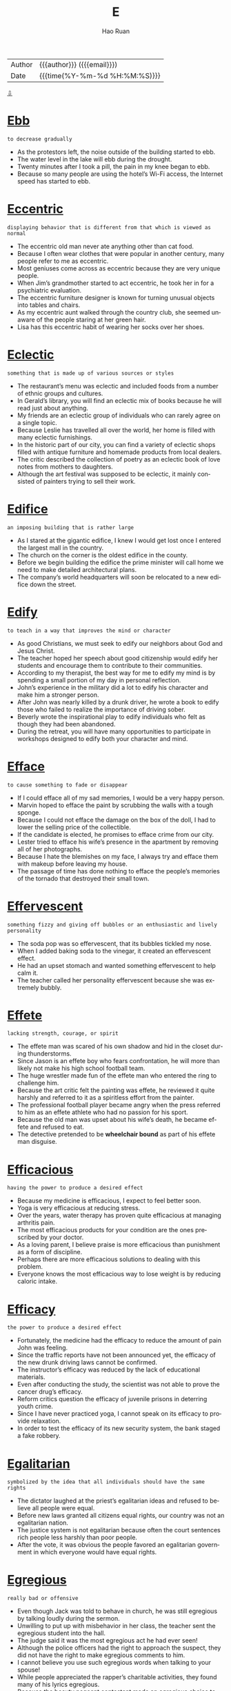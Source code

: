 #+TITLE:     E
#+AUTHOR:    Hao Ruan
#+EMAIL:     haoru@cisco.com
#+LANGUAGE:  en
#+LINK_HOME: http://www.github.com/ruanhao
#+OPTIONS:   h:6 html-postamble:nil html-preamble:t tex:t f:t ^:nil
#+STARTUP:   showall
#+TOC:       headlines 3
#+HTML_DOCTYPE: <!DOCTYPE html>
#+HTML_HEAD: <link href="http://fonts.googleapis.com/css?family=Roboto+Slab:400,700|Inconsolata:400,700" rel="stylesheet" type="text/css" />
#+HTML_HEAD: <link href="../org-html-themes/solarized/style.css" rel="stylesheet" type="text/css" />
 #+HTML: <div class="outline-2" id="meta">
| Author   | {{{author}}} ({{{email}}})    |
| Date     | {{{time(%Y-%m-%d %H:%M:%S)}}} |
#+HTML: <a href="#bottom">⇩</a>
#+HTML: <a id="top"/>
#+HTML: </div>


* [[https://wordsinasentence.com/ebb-in-a-sentence/][Ebb]]

  =to decrease gradually=

  - As the protestors left, the noise outside of the building started to ebb.
  - The water level in the lake will ebb during the drought.
  - Twenty minutes after I took a pill, the pain in my knee began to ebb.
  - Because so many people are using the hotel’s Wi-Fi access, the Internet speed has started to ebb.



* [[https://wordsinasentence.com/eccentric-in-a-sentence/][Eccentric]]

  =displaying behavior that is different from that which is viewed as normal=

  - The eccentric old man never ate anything other than cat food.
  - Because I often wear clothes that were popular in another century, many people refer to me as eccentric.
  - Most geniuses come across as eccentric because they are very unique people.
  - When Jim’s grandmother started to act eccentric, he took her in for a psychiatric evaluation.
  - The eccentric furniture designer is known for turning unusual objects into tables and chairs.
  - As my eccentric aunt walked through the country club, she seemed unaware of the people staring at her green hair.
  - Lisa has this eccentric habit of wearing her socks over her shoes.



* [[https://wordsinasentence.com/eclectic-in-a-sentence/][Eclectic]]

  =something that is made up of various sources or styles=

  - The restaurant’s menu was eclectic and included foods from a number of ethnic groups and cultures.
  - In Gerald’s library, you will find an eclectic mix of books because he will read just about anything.
  - My friends are an eclectic group of individuals who can rarely agree on a single topic.
  - Because Leslie has travelled all over the world, her home is filled with many eclectic furnishings.
  - In the historic part of our city, you can find a variety of eclectic shops filled with antique furniture and homemade products from local dealers.
  - The critic described the collection of poetry as an eclectic book of love notes from mothers to daughters.
  - Although the art festival was supposed to be eclectic, it mainly consisted of painters trying to sell their work.



* [[https://wordsinasentence.com/edifice-in-a-sentence/][Edifice]]

  =an imposing building that is rather large=

  - As I stared at the gigantic edifice, I knew I would get lost once I entered the largest mall in the country.
  - The church on the corner is the oldest edifice in the county.
  - Before we begin building the edifice the prime minister will call home we need to make detailed architectural plans.
  - The company’s world headquarters will soon be relocated to a new edifice down the street.



* [[https://wordsinasentence.com/edify-in-a-sentence/][Edify]]

  =to teach in a way that improves the mind or character=

  - As good Christians, we must seek to edify our neighbors about God and Jesus Christ.
  - The teacher hoped her speech about good citizenship would edify her students and encourage them to contribute to their communities.
  - According to my therapist, the best way for me to edify my mind is by spending a small portion of my day in personal reflection.
  - John’s experience in the military did a lot to edify his character and make him a stronger person.
  - After John was nearly killed by a drunk driver, he wrote a book to edify those who failed to realize the importance of driving sober.
  - Beverly wrote the inspirational play to edify individuals who felt as though they had been abandoned.
  - During the retreat, you will have many opportunities to participate in workshops designed to edify both your character and mind.



* [[https://wordsinasentence.com/efface-in-a-sentence/][Efface]]

  =to cause something to fade or disappear=

  - If I could efface all of my sad memories, I would be a very happy person.
  - Marvin hoped to efface the paint by scrubbing the walls with a tough sponge.
  - Because I could not efface the damage on the box of the doll, I had to lower the selling price of the collectible.
  - If the candidate is elected, he promises to efface crime from our city.
  - Lester tried to efface his wife’s presence in the apartment by removing all of her photographs.
  - Because I hate the blemishes on my face, I always try and efface them with makeup before leaving my house.
  - The passage of time has done nothing to efface the people’s memories of the tornado that destroyed their small town.



* [[https://wordsinasentence.com/effervescent-in-a-sentence/][Effervescent]]

  =something fizzy and giving off bubbles or an enthusiastic and lively personality=

  - The soda pop was so effervescent, that its bubbles tickled my nose.
  - When I added baking soda to the vinegar, it created an effervescent effect.
  - He had an upset stomach and wanted something effervescent to help calm it.
  - The teacher called her personality effervescent because she was extremely bubbly.



* [[https://wordsinasentence.com/effete-in-a-sentence/][Effete]]

  =lacking strength, courage, or spirit=

  - The effete man was scared of his own shadow and hid in the closet during thunderstorms.
  - Since Jason is an effete boy who fears confrontation, he will more than likely not make his high school football team.
  - The huge wrestler made fun of the effete man who entered the ring to challenge him.
  - Because the art critic felt the painting was effete, he reviewed it quite harshly and referred to it as a spiritless effort from the painter.
  - The professional football player became angry when the press referred to him as an effete athlete who had no passion for his sport.
  - Because the old man was upset about his wife’s death, he became effete and refused to eat.
  - The detective pretended to be *wheelchair bound* as part of his effete man disguise.



* [[https://wordsinasentence.com/efficacious-in-a-sentence/][Efficacious]]

  =having the power to produce a desired effect=

  - Because my medicine is efficacious, I expect to feel better soon.
  - Yoga is very efficacious at reducing stress.
  - Over the years, water therapy has proven quite efficacious at managing arthritis pain.
  - The most efficacious products for your condition are the ones prescribed by your doctor.
  - As a loving parent, I believe praise is more efficacious than punishment as a form of discipline.
  - Perhaps there are more efficacious solutions to dealing with this problem.
  - Everyone knows the most efficacious way to lose weight is by reducing caloric intake.



* [[https://wordsinasentence.com/efficacy-in-a-sentence/][Efficacy]]

  =the power to produce a desired effect=

  - Fortunately, the medicine had the efficacy to reduce the amount of pain John was feeling.
  - Since the traffic reports have not been announced yet, the efficacy of the new drunk driving laws cannot be confirmed.
  - The instructor’s efficacy was reduced by the lack of educational materials.
  - Even after conducting the study, the scientist was not able to prove the cancer drug’s efficacy.
  - Reform critics question the efficacy of juvenile prisons in deterring youth crime.
  - Since I have never practiced yoga, I cannot speak on its efficacy to provide relaxation.
  - In order to test the efficacy of its new security system, the bank staged a fake robbery.



* [[https://wordsinasentence.com/egalitarian-in-a-sentence/][Egalitarian]]

  =symbolized by the idea that all individuals should have the same rights=

  - The dictator laughed at the priest’s egalitarian ideas and refused to believe all people were equal.
  - Before new laws granted all citizens equal rights, our country was not an egalitarian nation.
  - The justice system is not egalitarian because often the court sentences rich people less harshly than poor people.
  - After the vote, it was obvious the people favored an egalitarian government in which everyone would have equal rights.



* [[https://wordsinasentence.com/egregious-in-a-sentence/][Egregious]]

  =really bad or offensive=

  - Even though Jack was told to behave in church, he was still egregious by talking loudly during the sermon.
  - Unwilling to put up with misbehavior in her class, the teacher sent the egregious student into the hall.
  - The judge said it was the most egregious act he had ever seen!
  - Although the police officers had the right to approach the suspect, they did not have the right to make egregious comments to him.
  - I cannot believe you use such egregious words when talking to your spouse!
  - While people appreciated the rapper’s charitable activities, they found many of his lyrics egregious.
  - Because the beauty pageant contestant made an egregious choice to pose naked, she was kicked out of the competition.



* [[https://wordsinasentence.com/elaborate-in-a-sentence/][Elaborate]]

  =too much detail=

  - Stephanie’s dress was way too elaborate for a casual dinner.
  - When the defendant gave an alibi that was too elaborate in its description, he made the police very suspicious.
  - Only my mother could turn simple sardines into an elaborate seafood pasta dish.
  - Since Jane wanted a simple wedding, she ignored the elaborate dresses at the bridal boutique and focused on the modest gowns.



* [[https://wordsinasentence.com/elapse-in-a-sentence/][Elapse]]

  =to pass or move by=

  - Due to my head injury, severe blackouts occurred that meant ten minutes would elapse without knowing what happened.
  - Because of the rain delay, thirty minutes would elapse before the Detroit Tigers baseball game would begin.
  - Hours would elapse before we could even get to the movie theater.
  - Since someone could get lost in the haunted woods, time would elapse and cause them to be transported into a future time period.



* [[https://wordsinasentence.com/elated-in-a-sentence/][Elated]]

  =very happy and excited=

  - I was so elated on my wedding day.
  - Why are you so elated about going to a funeral?
  - Although I was elated about the trip, I was also nervous at the thought of flying for the first time.
  - The students were elated to wake up to yet another snow day.
  - Even though Jason was happy to get the job, he was not elated about having a two-hour drive to the office each day.
  - Margaret was elated when she received a bouquet of flowers.
  - When the elated audience members learned the singer was not coming on stage, they became angry.



* [[https://wordsinasentence.com/elegiac-in-a-sentence/][Elegiac]]

  =communicating mourning or sorrow=

  - The elegiac poem brought everyone to tears during the funeral.
  - When Amy looked at the elegiac greeting card, she realized how much Greg missed her.
  - The military band played a stirring but elegiac tribute during the general’s burial ceremony.
  - As soon as I heard the elegiac tune in the movie, I knew a character was about to die.



* [[https://wordsinasentence.com/elicit-in-a-sentence/][Elicit]]

  =to draw out or bring forth=

  - The comedian hoped his jokes would elicit a great deal of laughter from the audience.
  - Because Hilary wanted to elicit sympathy votes, she told the story of her fight with cancer a few days before the election.
  - The police chief hoped to elicit the truth about the missing evidence from the corrupt officer.
  - Despite the event planner’s hard work, the fundraiser did not elicit the donations needed to keep the shelter open.
  - In the experiment, the scientist hoped to elicit a response from a mouse by piping high-pitched sounds into a sealed cage.
  - The charity uses pictures of small children on its website to elicit donations from caring people.
  - After making up a false story about being mugged, Ginger was unable to elicit any response from the police when she was actually attacked in the park



* [[https://wordsinasentence.com/elongate-in-a-sentence/][Elongate]]

  =to make something longer=

  - In an attempt to elongate her body, the dancer stood on her tiptoes and stretched her arms up to the sky.
  - Studies have shown that taking antibiotics for a common cold can actually elongate your illness instead of curing it.
  - In some parts of Africa and Asia, tribe members elongate their necks by stretching them out through the use of metal rings.
  - The workout instructor helped the woman elongate her body as much as possible through the stretching of her core.



* [[https://wordsinasentence.com/eloquent-in-a-sentence/][Eloquent]]

  =having or showing the ability to use language clearly and effectively=

  - When you listen to the eloquent politician speak, you always understand his message.
  - Margie is an eloquent storyteller who can paint a picture with her words.
  - As a listener, I found his persuasive speech to be quite eloquent and moving.
  - The valedictorian’s eloquent words *brought the audience to its feet* =起立鼓掌=.
  - According to many British history books, Winston Churchill was an eloquent spokesman who led his people simply with his words.
  - An eloquent minister can hold his congregation’s attention even during a long sermon.
  - Despite his sorrow, the soldier managed to give an eloquent eulogy about his fallen comrade.



* [[https://wordsinasentence.com/elucidate-in-a-sentence/][Elucidate]]

  =to make clear or easy to understand=

  - To make life easy for my math students, I go out of my way to elucidate the complex problems before each test.
  - An interpreter will elucidate the instructions for all non-English speaking guests.
  - Since Larry had a stroke, he has been unable to elucidate his thoughts verbally.
  - I hope my review will elucidate the strengths and weaknesses I found in your novel.
  - Even if you cannot read, the pictures under the words will elucidate the comic’s message.
  - The tutorial is designed to elucidate the basic steps of computer programming to novice programmers.
  - After taking a sign language class, I was able to use my hands to elucidate my thoughts.



* [[https://wordsinasentence.com/elude-in-a-sentence/][Elude]]

  =to avoid something or someone=

  - The criminal was able to elude the police in the crowded mall.
  - When Hazel shoplifts, she tries to elude the store cameras.
  - Jason hurried out of the grocery store in an attempt to elude his crazy ex-girlfriend.
  - Because the convict developed a full-proof escape plan, he was able to elude capture for over twelve years.



* [[https://wordsinasentence.com/elusive-in-a-sentence/][Elusive]]

  =difficult to find, catch, or achieve=

  - The police are finding it difficult to catch the elusive bank robber.
  - Since I am not very good at math, earning an “A” in geometry is an elusive goal for me.
  - The animal control officer could not catch the elusive dog.
  - In a house of young triplets, my husband finds sleep to be very elusive.
  - The hunters finally crept up on their elusive target.
  - When gas reserves are in short supply, finding affordable fuel can be an elusive mission.
  - Even though Jeremy has sold over twenty thousand books in the United States, he has found worldwide success to be elusive.



* [[https://wordsinasentence.com/embellish-in-a-sentence/][Embellish]]

  =to make something sound or look better or more acceptable than it is in reality;
to make more beautiful and attractive; to decorate=

  - Because Marco has always had a tendency to embellish the truth, no one believed he had been mugged.
  - Grandma likes to embellish her knitting by hiding secret messages in the pattern.
  - Dan doesn’t trust the news media because he believes that most reports embellish the facts.
  - If you want to make your shoes look new, you can always embellish them with some *bows* =蝴蝶结= or buckles.
  - Your narrative would be better if you did not embellish it with so many unnecessary details.
  - Just because you embellish your living room with expensive, modernistic wall sculptures, it doesn’t give you the right to tell me how to decorate my house.
  - The team asked the principal to budget some funds to embellish their team uniforms with an image of the school mascot.



* [[https://wordsinasentence.com/embezzle-in-a-sentence/][Embezzle]]

  =to take property or funds one has been entrusted to keep=

  - The teller will be prosecuted if she helped the loan officer embezzle bank funds.
  - Because Lou was about to lose his home, he felt he had no choice but to embezzle money from his employer.
  - The conman planned to embezzle the funds he helped the charity raise.
  - Since Adam was the company accountant, it was easy for him to embezzle money from the employee retirement fund.



* [[https://wordsinasentence.com/emblematic-in-a-sentence/][Emblematic]]

  =serving as a symbol=

  - The American flag is emblematic of freedom.
  - Needing an emblematic symbol, my group created its own logo.
  - “Take me out to the ball game,” is emblematic of American baseball.
  - Waving to someone is an emblematic way to say goodbye.



* [[https://wordsinasentence.com/embroider-in-a-sentence/][Embroider]]

  =to decorate cloth by sewing patterns on with thread=

  - I had my mother embroider my initials on my jacket so none of the other kids would take it home.
  - Because she learned to embroider as a child, the elderly woman had lots of experience sewing patterns on cloth.
  - My grandmother makes all our gifts by hand and likes to embroider our names on them with thread.
  - Gold thread will be used when I embroider a star on the back of the cloth pillow.



* [[https://wordsinasentence.com/eminence-in-a-sentence/][Eminence]]

  =having a superior or famed ability at a specific activity=

  - Taylor Swift’s eminence as a creative singer and style icon make her one of the most well known celebrities in the world.
  - Stephen King’s eminence in writing horror novels has made him an instant best-seller.
  - Apple’s eminence in phone and computer technology has only made the brand’s popularity and sales increase.
  - Elizabeth I’s eminence as an active and outspoken leader has made her one of the most respected queens to ever reign.



* [[https://wordsinasentence.com/eminent-in-a-sentence/][Eminent]]

  =remarkable, great=

  - Everyone was looking forward to taking the class with such an eminent professor.
  - As one of the most eminent physicists of the twentieth century, Albert Einstein was awarded the Nobel Prize in 1921.
  - As one of the world’s most eminent film directors, David Lynch has given audiences a glimpse of places and events they would never be able to imagine on their own.
  - Despite the fact that Robin is an eminent expert on art, she would rather let her husband choose the pieces they display in their home.
  - Although Roderick is an eminent businessman in the community, he always finds time to help with several charitable projects.
  - As an eminent author of many children’s books, he has played a significant role in helping parents raise respectful and well-mannered citizens.
  - While Winston Churchill and Adolph Hitler are both eminent historical figures, they achieved this status through entirely different means.



* [[https://wordsinasentence.com/empathy-in-a-sentence/][Empathy]]

  =to understand and share the feelings of another=

  - Because her parents immigrated to the United States to give her a better life, Maria has empathy for illegal aliens.
  - Bart has a hard time forming healthy relationships because he lacks empathy for others.
  - As an expression of her empathy, Pat will often apologize even when she has done nothing wrong.
  - When questioned about his acts, the killer showed no empathy for his victims or their grieving families.
  - My boss felt no empathy for our team when we failed to meet our project deadline.
  - Because Tiffany believes the world revolves around her, she is incapable of feeling empathy for other people.
  - Since he is a cancer survivor himself, my doctor was able to show me a great deal of empathy during my chemotherapy treatments.



* [[https://wordsinasentence.com/emphatically-in-a-sentence/][Emphatically]]

  =firmly=

  - When my husband and I married, we agreed emphatically to stay together forever.
  - My little boy wiped the crumbs off his mouth and emphatically told me he did not eat the chocolate chip cookies.
  - In court, the defendant emphatically maintained she was only joking about killing her husband.
  - It is expected that the company president will emphatically deny the allegations of embezzlement.
  - During the teen safety meeting, the police officer spoke emphatically about the importance of parents monitoring their children’s Internet activity.
  - The mother emphatically told her fourteen-year-old daughter she could not get married.
  - Even though the criminal emphatically denied his role in the burglary, he was still viewed as a suspect by the detective.



* [[https://wordsinasentence.com/emulate-in-a-sentence/][Emulate]]

  =to imitate and copy; strive to equal or excel=

  - Aspiring to become a good cook, Kate will emulate the recipes and cooking techniques of chef Emeril.
  - If you want to be rich, emulate a wealthy entrepreneur.
  - The boy would emulate his father's morning routine, from reading the newspaper to sipping coffee.
  - I would rather you find your own voice and not emulate your favorite singer.
  - Our youth desperately needs to emulate positive role models.
  - Josh is trying to emulate the success of his well-accomplished mother.
  - I ask you not to emulate and copy my inventions.



* [[https://wordsinasentence.com/enamored-in-a-sentence/][Enamored]]

  =in love with a person or thing=

  - Because I was so enamored of my boyfriend, I had to see him constantly.
  - Jane is enamored with tennis and plays the sport every day.
  - Despite what my mother thinks, I am not enamored of my cute neighbor.
  - It is obvious from all the online photos Catherine is enamored with her new home.
  - Because the Petersons are enamored with the painter’s work, they own eight of his masterpieces.
  - After Bridgett became enamored with country life, she sold her home in the *inner city* =市中心= and moved to a small town in the suburbs.
  - All the high school boys are enamored with the attractive young teacher.



* [[https://wordsinasentence.com/encapsulate-in-a-sentence/][Encapsulate]]

  =to concisely express the main point of something=

  - The students wished there was a way to encapsulate their teacher’s lecture so class would end quicker.
  - As a writer of book blurbs, I have to be able to encapsulate a book summary into a few lines.
  - Andrew hoped he would be able to encapsulate his feelings for Linda with a greeting card.
  - During the debate, each political candidate will have to encapsulate his answer in a two-minute response.



* [[https://wordsinasentence.com/encroach-in-a-sentence/][Encroach]]

  =to slowly move into another person’s area=

  - My coworker is always leaning on my desk and trying to encroach upon my personal space.
  - In the club, my friend and I enjoy watching the gold diggers attempt to encroach into the VIP area.
  - The weeds are started to encroach on my vegetable garden.
  - As the forests continue to be destroyed for development, bears have no choice but to encroach into residential areas to seek food.



* [[https://wordsinasentence.com/encumber-in-a-sentence/][Encumber]]

  =to restrict or burden in such a way that action is limited=

  - The chaperon’s rules did not encumber the female members of the swim team from sneaking out of their hotel at night.
  - If you do not want your baby to encumber you when you jog, you should push her in the stroller instead of carrying her.
  - The tax plan will encumber many average Americans to the point they cannot take yearly vacations.
  - When Phil saw all of the red tape associated with getting the building permit, he knew the excessive documentation would encumber production on his new home.
  - The political refugees came to this country so they could live in a nation where they would not have to be concerned about anyone trying to encumber their rights.
  - If I lose my money in the stock market, the loss will encumber my retire plans and force me to work late in life.
  - State police are currently working with border authorities to produce ways to encumber the flow of drugs into the country.



* [[https://wordsinasentence.com/endear-in-a-sentence/][Endear]]

  =to bring about love or fondness=

  - Your rude behavior didn't endear you to the judges.
  - If you would like to endear yourself to my mother, you should bring her flowers.
  - Reducing salaries is not a way for a boss to endear himself to his employees.
  - Because the show’s stars endear themselves to fans, the television program has been on the air for nearly twenty years.



* [[https://wordsinasentence.com/endemic-in-a-sentence/][Endemic]]

  =native to a specific area or group of individuals=

  - The poisonous snake must have come from another country because it is not endemic to our nation.
  - In Jared’s flawed family, alcoholism appears to be endemic as most of the older children have drinking problems.
  - Many of the birds that were once endemic to Africa are now being bred in the United States.
  - As we hiked through the rainforest, we saw endemic creatures we could not have observed anywhere else on the planet.
  - The fish is expensive because it is endemic to the Caribbean Sea and has to be flown into the country.
  - While malaria is rarely seen in the United States, it is endemic to several tropical countries.
  - Endemic wildlife in the forest is being threatened by the creation of the new subdivision.



* [[https://wordsinasentence.com/enervate-in-a-sentence/][Enervate]]

  =to deprive of force or  strength; weaken=

  - The wrestler's plan was to deliver a crushing blow which would enervate his opponent.
  - Because he is much heavier than me, the only way for me to enervate him is by putting a sleeping pill in his food.
  - The alcohol appeared to enervate Jason's ability to focus at work.
  - If the hurricane comes near the city, the winds may enervate the flood walls and cause them to crumble.
  - The general devised an attack to enervate and conquer his enemy.
  - When the soldiers put dynamite under the bridge, they hoped it would enervate the foundation to the point of collapse.
  - It was the evil stepmother's intention to enervate her stepdaughter by denying her food and water.



* [[https://wordsinasentence.com/enigma-in-a-sentence/][Enigma]]

  =someone or something that is mysterious and difficult to understand=

  - To the new detective, the motive of the crime was an enigma.
  - For years, my distant mother-in-law has been an enigma to me.
  - The reclusive millionaire was an enigma to everyone in our town.
  - Sadly, the little girl’s disappearance continues to be an enigma.
  - Although I have been playing this role play game for a while, the game’s point is still an enigma to me.
  - The magician’s trick was an enigma to everyone in the audience.
  - For the determined medical researcher, the cure for cancer is an enigma which must be discovered.



* [[https://wordsinasentence.com/enmity-meaning-in-a-sentence/][Enmity]]

  =a feeling of strong dislike or opposition=

  - Because the two brothers are both in love with the same girl, there is a great deal of enmity between them.
  - A wise parent can administer discipline without the incident resulting in enmity.
  - After learning John was the one who stole his truck, Henry felt a great deal of enmity towards him.
  - If nothing is done to ease the tensions in the war-torn country, eventually the enmity between the civilians and the military will boil over into another war.
  - Because of the enmity between the two gangs in my neighborhood, it is not safe to venture outside at night.
  - Please tell me what I did that caused our friendship to change into enmity!
  - Even though Frank and Joanna tried to stay together for the children, the enmity between them eventually led Frank to move out of the house.




* [[https://wordsinasentence.com/entrench-in-a-sentence/][Entrench]]

  =to establish an attitude, habit, or belief so strongly that it is not likely to change=

  - Frustrated, the painter had moved on and prepared to entrench herself in another project.
  - Will you continue to entrench yourself in work or enjoy your weekend off?
  - The army captain, steadfast in his belief that the enemy would retreat, urged his troop to entrench themselves in the location.
  - Entrench yourself in the political stance if you must, but please do not push your agenda on me.



* [[https://wordsinasentence.com/enzyme-in-a-sentence/][Enzyme]]

  =a protein produced by an organism that speeds up chemical reactions=

  - Because she lacked the enzyme necessary to break down food, she had to take a supplement in order to help her system.
  - An enzyme is composed of amino acids and helps the body to function more efficiently.
  - She was lactose intolerant because her body doesn’t make the enzyme, lactase.
  - The salivary glands are responsible for secreting digestive enzymes.



* [[https://wordsinasentence.com/ephemeral-in-a-sentence/][Ephemeral]]

  =lasting for a brief period of time=

  - Ephemeral art painted on the sidewalks will wash away when it rains.
  - Because of her ephemeral memory, she forgets things all the time!
  - The thunderstorm was ephemeral, starting suddenly and gone within seconds.
  - Did you know that bees have an ephemeral 5 week lifespan?
  - The homeowner’s excitement was short-lived, with a house fire putting an end to their ephemeral bliss.
  - While we were waiting in the [[https://upload.wikimedia.org/wikipedia/commons/2/2d/Drive_Thru_Drugs.jpg][drive-thru]], we sang for our ephemeral amusement.
  - Though the team hoped that he would stay awhile, the leaving coach’s tenure was ephemeral.



* [[https://wordsinasentence.com/epitome-in-a-sentence/][Epitome]]

  =an example that represents or expresses something very well=

  - Because our mayor is the epitome of a good citizen, he has been in office for over ten years.
  - The cheetah is the epitome of a fast-running animal.
  - As I looked around the crime-ridden neighborhood, I realized the uncaring community was the epitome of everything that was wrong with our city.
  - The award-winning film is the epitome of classic romance movies.
  - With his velvet jacket and cigar, Hugh was the epitome of a carefree playboy.
  - The picture of a soldier planting his country’s flag in the ground is the epitome of a patriotic act.
  - As I watch the male model stroll down the runway, I must admit he is the epitome of style and fashion.



* [[https://wordsinasentence.com/equestrian-in-a-sentence/][Equestrian]]

  =associated with horse riding=

  - During the equestrian auction, you’ll have the opportunity to bid on some of the finest horses in the country.
  - My equestrian teacher has won many horse riding competitions.
  - In the equestrian trials, riders will compete in timed horseback riding challenges.
  - The bond between rider and horse is very important in equestrian sports.



* [[https://wordsinasentence.com/equitable-in-a-sentence/][Equitable]]

  =characterized by equity or fairness; just and right; fair=

  - Both sides agreed to try to find an equitable compromise that would please everyone.
  - Even though not every argument reached an equitable conclusion, their marriage lasted for almost 63 years.
  - With each generation we get just a little closer to achieving an equitable society for all people.
  - Public schools are designed to provide an equitable education to all students, regardless of their background.
  - Despite Miss Shelly’s efforts to teach the toddlers in her class to be equitable in playing with the toys, Tommy and Nathan never wanted to take turns.
  - The arbitrator could foresee no equitable outcome in the feud between the two sides.
  - If you take an equitable approach to meeting new people, you could be rewarded with lasting friendships.



* [[https://wordsinasentence.com/equivocal-in-a-sentence/][Equivocal]]

  =not clear or certain=

  - Since the defendant’s alibi is equivocal, the jury will disregard it almost instantly.
  - The scientist’s theory is equivocal and has not been proven in a lab experiment.
  - Although I watched the entire film, I was still confused by the movie’s equivocal ending that contained many unanswered questions.
  - The president’s equivocal explanation of the war sounded unclear to the public.
  - After the first garage was equivocal about the final cost of my repair bill, I decided to go with another automotive shop.
  - Because the results of the lab test were equivocal, the experiment had to be repeated.
  - When the football player talked about his upcoming retirement, he sounded equivocal as though he was not certain himself.




* [[https://wordsinasentence.com/eradicate-in-a-sentence/][Eradicate]]

  =to completely destroy; to put an end to=

  - The murderer conceived a *sinister* plot to systematically eradicate the any witnesses to his foul deed.
  - Just when you thought scientists had been able to successfully eradicate a dangerous disease, you hear of it breaking out in some isolated part of the world.
  - If we want to eradicate the growing problem of cheating in schools, parents and communities must get behind teachers.
  - In an effort to eradicate the malicious gossip going around about the cheerleader, the PTA sponsored an anti-bullying forum.
  - It is a global mission to eradicate hunger, and many politicians include that mission as part of their platform.
  - Nowadays, we rarely hear of Guinea Worm Disease because of the successful campaign of 1980s to adopt clean water programs and eradicate the disease.
  - You would think that a policy to eradicate racism would be a non-issue, but unfortunately, there are too many people out there who still don’t get it.



* [[https://wordsinasentence.com/erratic-in-a-sentence/][Erratic]]

  =unpredictable=

  - The medicine causes the normally predictable Jacob to behave in an erratic way.
  - When the police officer saw the man driving in an erratic manner, he pulled him over to question him.
  - Over the past few weeks, the weather has been erratic making it quite difficult for us to plan outdoor events.
  - Because Jake started displaying erratic behavior, he was assumed to be on drugs.
  - When my father drinks, he has erratic mood swings and is somewhat scary.
  - Mike’s behavior becomes erratic when he gets overly tired.
  - Since Elizabeth works best in a stable environment, she cannot work on an erratic schedule.



* [[https://wordsinasentence.com/erudite-in-a-sentence/][Erudite]]

  =having or showing profound knowledge=

  - The room was full of erudite scholars who made the discussion on astronomy fun and interesting.
  - As a result of having studied abroad several years, Helen has become quite erudite on the subject of art history.
  - While I learned everything I know from television, my sister can credit being erudite to spending countless hours in the classroom obtaining her doctoral degree.
  - Our erudite instructor was able to answer every question asked by our class.
  - In order to understand this book on nuclear physics, I will have to review it with someone who is erudite in that subject.
  - Because I am failing calculus, I am in search of the most erudite calculus tutor I can find.
  - Although erudite and experienced, the tired professor found it difficult to teach a simple physics lesson.



* [[https://wordsinasentence.com/escapism-in-a-sentence/][Escapism]]

  =avoidance of the real world and finding comfort in daydreams and fantasy=

  - Escapism was his favorite pastime, preferring to immerse himself in video games over homework.
  - The young girl was a professional at escapism, always pretending to be a princess living in a spacious castle when her parents fought.
  - Escapism at its best, the teen’s dragon game helped his getaway from his grim reality.
  - Even though she knew she should be studying for her next exam, the student indulged in escapism, day dreaming about becoming a millionaire.



* [[https://wordsinasentence.com/eschew-in-a-sentence/][Eschew]]

  =to avoid something which you do not think is right or proper=

  #+HTML: <img src="http://www.brainlesstales.com/images/2015/Apr/eschew-cashew.jpg"/>

  - Since my husband believes chores are a woman’s work, he tries to eschew them around the house.
  - Because I am a strict Christian, I tend to eschew events that are not religious in nature.
  - True vegetarians eschew food items that come from living animals.
  - Even though I love coffee, I have chosen to eschew the beverage because of the damage it does to my teeth.
  - Since Hank has worked hard to be sober for ten years, he tends to eschew parties where alcohol is served.
  - I eschew smoking because I know it is dangerous to my health.
  - Because Penelope is allergic to seafood, she will eschew the shrimp cocktail at the party.



* [[https://wordsinasentence.com/esoteric-in-a-sentence/][Esoteric]]

  =known about or understood by very few people=


  - The medical research was so esoteric that only a few physicians could actually understand the results.
  - Only a couple of people I know share your esoteric thoughts on those religious principles.
  - While the writing appeared simple, its meaning was esoteric in the fact only a number of scholars could comprehend it.
  - Janice loved her country and found it difficult to agree with the esoteric ideas of the terrorists.
  - When the scientists were not looking for a cure for the disease, they spent their time reviewing esoteric documentation on past experiments.
  - Unlike the other professors, Margaret was very familiar with esoteric literature from the Middle Ages.
  - Only the children of royal families are allowed in the esoteric organization.



* [[https://wordsinasentence.com/espouse-in-a-sentence/][Espouse]]

  =to support an idea, belief, or principle=

  - People who espouse the Paleo diet claim that they feel better and it’s much easier to control their weight.
  - Although the reviews were rather harsh, Emma had the grace to espouse the criticism and try to improve her performance.
  - Although most scientists espouse the Big Bang Theory for the beginning of the universe, there is still no absolute proof of how we got here.
  - While most parents would like their children to espouse the same value system as they do, today’s young people are typically very independent-minded and prefer to follow their own path.
  - I think most voters espouse the principles that the candidate is including in his platform, so he is almost a *shoo-in* =十拿九稳的候选人= to win the election.
  - If you espouse the beliefs of Buddhism, you are not attached to material things.
  - I was very surprised when I heard about all the important people in this city who espouse the Tea Party movement.



* [[https://wordsinasentence.com/estrange-in-a-sentence/][Estrange]]

  =to cause a person to be alienated from a group, a friend, or family member=

  - Norma’s depression often causes her to estrange herself from her coworkers by eating lunch alone in her cubicle.
  - When Mitch realized his political views had altered, he decided to estrange himself from his current political group.
  - We hope Hank’s upcoming marriage does not estrange him from our bowling group.
  - If the singer changes his style of music, the alteration may estrange him from his fan base.



* [[https://wordsinasentence.com/ethereal-in-a-sentence/][Ethereal]]

  =extremely delicate and light in a way that seems too perfect for this world; heavenly or supernatural=

  - An ethereal, ghostly image of a woman suddenly appeared at the edge of the forest, then disappeared as quickly as it had come.
  - Once the sky began to clear after the storm, the clouds scattered in ethereal formations that resembled a celestial festival.
  - A sleeping baby has an ethereal, angelic appearance you don’t often find in your wide-awake teenager.
  - This artist has a supremely delicate brush-stroke that gives his work a feeling of ethereal lightness.
  - When we saw the ethereal light that glowed on Lauren’s face, we knew that Bryce had kissed her.
  - The soprano had an ethereal voice that sounded as if she belonged in a choir of angels.
  - The tapestry was woven so finely that it made the perfect backdrop for her collection of ethereal art miniatures.




* [[https://wordsinasentence.com/eulogistic-in-a-sentence/][Eulogistic]]

  =formally expressing praise; praiseful=

  - In all of his years as a pastor, he had never given such a eulogistic speech as the one honoring his late wife.
  - Moved by the eulogistic speech given in the wake of his murder, people rallied to honor Dr. King for his great works.
  - The professor’s lecture had a eulogistic tone, making it clear that he had great respect for his own college mentor.
  - The eulogistic presentation outlined all of the musician’s greatest accomplishments both personally and professionally.



* [[https://wordsinasentence.com/euphemism-in-a-sentence/][Euphemism]]

  =a word or expression used to talk about something unpleasant, blunt or offensive without mentioning the thing itself=

  - When I was a kid, my mother described sexual intercourse using a euphemism so I would not be shocked by her words.
  - While a euphemism may tone down your words, the meaning behind the phrase will remain the same.
  - He used a euphemism to disguise his real feelings about the incident.
  - Because people felt the title of “garbage man” was unappealing, the euphemism of “sanitation engineer” was created.
  - Although Jim used a euphemism to disguise his thoughts on his wife’s adultery, everyone still knew exactly what he meant.
  - In America, that euphemism means one thing, but in Spain, it means something different.
  - Sadly, the term “downsizing” has become a frequently used euphemism in the workforce.



* [[https://wordsinasentence.com/evanescent-in-a-sentence/][Evanescent]]

  =lasting only for a very short time=

  - We would have all missed the evanescent moment if not for the photographer’s speed and skill.
  - Even though April seemed interested in taking piano lessons now, her mother knew her interest was only evanescent and would soon disappear.
  - Rainbows are evanescent because they do not stay around for long periods of time.
  - When the temperature rises, the snow becomes evanescent as it turns into water.
  - The Hawaiian waterfall is so beautiful it could never be an evanescent memory for anyone.
  - Unfortunately, the best dreams are always evanescent and end at sunrise.
  - Your childhood years are evanescent so appreciate each moment before you have to grow up and get a job.



* [[https://wordsinasentence.com/evince-in-a-sentence-2/][Evince]]

  =to show or express clearly; to make plain=

  - Although they evince an appearance of stability, I’ve heard that their marriage is beginning to crumble.
  - J.J. hoped that the jury would evince an attitude of compassion, but he could see from their faces that he was probably doomed.
  - If he claims to evince a knowledge about how to repair your car, don’t let him get near it!
  - Despite the shock of receiving such news, she was observed to evince no particular emotion at all.
  - Her sad eyes evince a level of grief much deeper than anyone has imagined.
  - Without saying a word, a talented actor can evince a wide range of emotions just through facial expressions.
  - John was never able to evince even a pretense of interest during his economics class.



* [[https://wordsinasentence.com/eviscerate-in-a-sentence/][Eviscerate]]

  =to remove the item that makes a person or thing strong=

  - We can eviscerate the computer by removing its power supply.
  - Upon my death, the hospital will eviscerate my body and transplant my useful organs.
  - The bank is going to eviscerate the crooked businessman by freezing his assets.
  - During the process of preserving the pharaohs, the Egyptians would eviscerate their deceased bodies.



* [[https://wordsinasentence.com/evocative-in-a-sentence/][Evocative]]

  =bringing something to mind=

  - Seeing an evocative picture of my mother brought back fond memories of our last days together.
  - The purpose of the evocative commercial about family reunions is to motivate people to fly home for the holidays.
  - Looking at my evocative wedding photo made me cry at the thought of my failed marriage.
  - The teenage girl was amused by the evocative story that transported her back into the days before mobile phones.
  - When the scientists looked at the evocative artifacts, they were able to visualize the daily lives of the members of the ancient civilization.
  - News writers often create evocative headlines that establish emotional connections with readers.
  - As soon as the elderly woman heard the evocative music of her youth, she tried to get out of her wheelchair and dance.



* [[https://wordsinasentence.com/exacerbate-in-a-sentence/][Exacerbate]]

  =to increase the severity or worsen=

  - Cora chose to exacerbate the argument by throwing a lamp at Mark’s head.
  - If you do not take your medicine, you condition will exacerbate, and you will feel worse.
  - My headache started to exacerbate when my daughter played her loud music.
  - Because I do not wish to exacerbate my mother’s worries, I am not going to tell her about my problems at work.
  - Although Wallace had no wish to exacerbate the hostile situation, he still knew he had to tell his wife the truth about the missing money.
  - Do not eat those foods if they exacerbate your heartburn!
  - If you do not tell the truth in court, you will only exacerbate the charges against you.



* [[https://wordsinasentence.com/exalted-in-a-sentence/][Exalted]]

  =placed at a high level or in high regard=

  - Reviewers exalted the book, helping it to rise to the top of the Best Seller’s List in just a few days.
  - The King was exalted and placed as head of the royal family.
  - Even though he didn’t deserve the promotion the CEO was exalted over other workers inside the company.
  - A team’s quarterback is often exalted and placed in higher regard than other teammates.



* [[https://wordsinasentence.com/excavate-in-a-sentence/][Excavate]]

  =to dig a pit or empty space=

  - First, the construction workers had to excavate a large opening in the dirt to create the foundation for the pipes and wires that would be housed underneath the structure.
  - When the archaeologists began to excavate the ancient burial site in certain prime spots, they unearthed several impressive artifacts from the ground.
  - In order to build a pool, the pool builders had to excavate a deep crater of at least eight feet deep into the family’s backyard.
  - To bury the body, the murderer would have to initially excavate the bottom of his basement floor in order to conceal the body with the leftover dirt.



* [[https://wordsinasentence.com/excise-in-a-sentence/][Excise]]

  =to get rid of something by cutting=

  - It will take several hours for the surgeon to excise the massive tumor.
  - In order to make the living room appear bigger, I will have the *contractor* =承包商= excise one of the dining room walls.
  - The specialist will not attempt to excise the bullet because of the risk to the patient.
  - Rather than excise the tooth, the dentist will try to repair the damage.



* [[https://wordsinasentence.com/exemplar-in-a-sentence/][Exemplar]]

  =a person or thing that serves as a model or ideal=

  - The school valedictorian is an exemplar of the perfect student.
  - During his speech, the president praised the deceased soldier as an exemplar of courage.
  - Because my mom is a successful businesswoman and a wonderful mother, she is my exemplar of the perfect woman.
  - The teacher shared my paper with the class after describing it as an exemplar of a well-written essay.



* [[https://wordsinasentence.com/exempt-in-a-sentence/][Exempt]]

  =free from a responsibility or obligation that is placed on others=

  #+HTML: <img src="https://www.goodreturns.in/img/2015/04/15-1429072924-tax-no-entry-600.jpg"/>

  - Because I made a perfect score on my last exam, I am exempt from the study guide that all of the other students are required to complete.
  - Many people wish to be exempt from jury duty, but they nevertheless must attend because it is required by law for them to do so.
  - The best way to be exempt from punishment by your parents is to not do anything wrong in the first place.
  - I wish I could be exempt from school attendance today, but I am required to go to school since I am not sick.



* [[https://wordsinasentence.com/exert-in-a-sentence/][Exert]]

  =to apply bodily or intellectual effort=

  - The dictator will use military force to exert control over his people.
  - Prior to the election, the candidates will exert themselves by traveling across the country to meet voters.
  - Did the king really think he could exert power over people who lived thousands of miles away?
  - The doctor told me to not exert myself by lifting anything heavy.



* [[https://wordsinasentence.com/exhilarate-in-a-sentence/][Exhilarate]]

  =to make an individual extremely happy=

  - Achieving my weight loss goal is sure to exhilarate me.
  - According to the author, the purpose of the novel is to exhilarate readers and leave them with happy thoughts.
  - Dinner with my best friend never fails to exhilarate me.
  - Because Ellen loves chocolate, your gift of a chocolate cake will exhilarate her.



* [[https://wordsinasentence.com/exigency-in-a-sentence/][Exigency]]

  =something that is necessary in a particular situation=

  - Rules are an exigency inside of a prison or else chaos will reign.
  - Although my son hates taking his medicine, it is an exigency that must be consumed for his physical wellbeing.
  - Bill’s allergy medication is an exigency he always carries around in case of an attack.
  - Until my attacker is found, I consider having a bodyguard to be an exigency.
  - Juan’s calming influence was the exigency needed to settle down the unhappy workers.
  - Because of a decrease in sales, my company has decided the laying off of workers is an exigency that must be executed in order to keep the business *afloat* =经济上能应付的=.
  - In the hot summer months, a bottle of water is an exigency if you are planning on running several miles.



* [[https://wordsinasentence.com/exodus-in-a-sentence/][Exodus]]

  =a situation in which a lot of people leave a place or activity at the same time=

  - One would think that the repeated occurrence of tornadoes in an area would prompt an exodus of the residents to a location with a more stable climate.
  - Seconds after Bobby positioned the magnifying glass between the sun and the ant hill, thousands of frantic ants began a hurried exodus in search of safer ground.
  - Because of the exodus of so many refugees from the flooded areas, the town’s public shelters were filled to overflowing.
  - Tired of the hardships of farming, many families have made an exodus from the country to the city.
  - As they made their exodus from the sinking ship to the life rafts, some of the passengers began to sing hymns of faith to hold down the level of panic.
  - The town is dying because of the recent exodus of talented college graduates who have left to find their fortunes in the big city.
  - The second book of the Old Testament is named Exodus after the story of the thousands of Israelis who followed Moses to escape bondage in Egypt.



* [[https://wordsinasentence.com/exonerate-in-a-sentence/][Exonerate]]

  =to prove that someone is not guilty of a crime or responsible for a problem, bad situation, etc.=

  - The job of the defense attorney is to exonerate his clients and keep them out of jail.
  - Unfortunately, the video footage does not exonerate Hank of the robbery charges.
  - While the accomplice’s testimony did help the police capture their suspect, it did not exonerate the man from his own criminal actions.
  - The testimony from the witness will hopefully exonerate my husband of the charges.
  - As your lawyer, I will do everything I can to exonerate your restaurant of the food poisoning accusations.
  - The arrogant suspect thought he could easily exonerate himself during his testimony.
  - Once the appeals court receives the new evidence, it is sure to exonerate Mark of all charges and release him from prison.



* [[https://wordsinasentence.com/exorbitant-in-a-sentence/][Exorbitant]]

  =unreasonably high amount of something; too much=

  - The luxury hotel charges an exorbitant rate of $25 for a single cheeseburger.
  - Because of my budget, I am unable to make exorbitant purchases.
  - While the painters charged us an exorbitant fee, they did very little work.
  - Although Jane's apartment is quite lovely, the rent is a bit exorbitant for my taste.
  - That lazy security guard is being paid an exorbitant salary to sit on his *behind* =屁股= every day!
  - Sadly, there was no way the family could afford the exorbitant amount of money demanded by the kidnappers.
  - The exorbitant amount the actress paid for that dress could feed at least ten families for a whole month!



* [[https://wordsinasentence.com/exorcise-in-a-sentence/][Exorcise]]

  =to drive out an evil spirit from a person, place or thing, especially by an incantation or prayer=

  - Many people turn to religion to exorcise themselves from sin.
  - The Catholic Church still keeps special priests around ready to exorcise a demon if the need arises.
  - The movement existed to exorcise the people from their tyrannical government.
  - He was no monster slayer, but he was always ready to exorcise a demon on command.



* [[https://wordsinasentence.com/expedient-in-a-sentence/][Expedient]]

  =suitable to the circumstances; appropriate=

  - Given the fact the police will be looking for us soon, it is expedient we leave this apartment quickly!
  - Even though there are adverse effects to taking the medication, the drug’s manufacturer feels it is expedient to ignore these reactions until a later date.
  - My mother is a chatty woman and is quite skilled at getting rid of nosey neighbors in an expedient manner.
  - While the patient has no insurance, it is expedient that the hospital staff take all life-saving methods, regardless of their costs.
  - While I could have taken the train to New York City, I found it more expedient to fly there.
  - There has to be a more expedient means of counting the beans than by taking them out of the jar one by one.
  - After being surrounded by two dozen police officers, the criminal felt it was an expedient time to lower his weapon.




* [[https://wordsinasentence.com/explicate-in-a-sentence/][Explicate]]

  =to describe something in a lot of detail=

  - It took the chemist a long time to explicate the chemical process to the group of financial investors.
  - If the auditor finds an error in the accounting records, the treasurer will need to explicate the mistake.
  - The lawyer asked the victim to explicate what happened when the defendant attacked him.
  - Since I did not understand the medical diagnosis, I asked my doctor to explicate the condition to me.



* [[https://wordsinasentence.com/explicit-in-a-sentence/][Explicit]]

  =specific about rules or what is required=

  - The difficult woman left the maid explicit details about how she wanted her house cleaned.
  - Because the agreement was over forty pages long, it took me a long time to read the explicit terms of the divorce settlement.
  - The bank representative made sure the borrower was aware of the explicit terms of the loan agreement.
  - Since the tournament rules are explicit, there is no excuse for the athlete’s actions.



* [[https://wordsinasentence.com/expository-in-a-sentence/][Expository]]

  =designed to define or explain=

  - The play begins with an expository monologue explaining where the story takes place.
  - As a response to the expository essay question, students should define their five-year goals.
  - The article is an expository piece that explains the difference between an allergic reaction and an anaphylactic response.
  - In my expository paper, I described the easiest way to make a delicious “No Bake” chocolate cake.



* [[https://wordsinasentence.com/exquisite-in-a-sentence/][Exquisite]]

  =especially fine or pleasing; exceptional=

  - She wore an exquisite dress, which left all the guests staring in surprise.
  - The wedding cake was absolutely exquisite, unlike any he had seen before.
  - The chef made an exquisite presentation with the meal for the evening.
  - He had an exquisite sense of style, which was unusual for a country boy.
  - The painter was known for his exquisite works of art.
  - Even though it was an exquisite work, the sculpture was too expensive for anyone to show real interest.
  - He believed that this exquisite necklace would help him woe his girlfriend.



* [[https://wordsinasentence.com/extant-in-a-sentence-2/][Extant]]

  =still around; not extinct=

  - The extant writings of the ancient philosopher are still quite popular with philosophy students.
  - Because the jazz singer did not record many of her songs, a number of her best tunes are not extant today.
  - Although the painter is dead, many of his paintings are extant and available for viewing in the museum named after him.
  - At thirty-two years of age, Jordan is the extant child who will not move out of her parents’ house.



* [[https://wordsinasentence.com/exterminate-in-a-sentence/][Exterminate]]

  =to destroy completely=

  - Needing help to exterminate the bugs, the pest control worker ordered specialized repellant.
  - Although his goal was to exterminate the boll weevil, the farmer accidently killed other helpful insects.
  - While trying to exterminate the weeds in his outdoor space, the gardener became sick from the fumes.
  - Because of World War II, Adolf Hitler was not able to exterminate the Jews as he had planned.



* [[https://wordsinasentence.com/extol-in-a-sentence/][Extol]]

  =to praise=

  - Because Helen and Gina were jealous of their sister’s good fortune, they did not extol her when she won the academic scholarship.
  - I got angry when my mother would extol my brother’s accomplishments and ignore all the good things I did.
  - During the church service, the minister went out of his way to extol the contributions of the children’s youth choir.
  - Unfortunately, young people have began to extol celebrities instead of the real heroes like teachers and police officers.
  - *Shallow people always extol beauty more than they do character*.
  - Everyone wanted to know what words the president would use to extol the fallen heroes.
  - Because Jeffrey was an arrogant person, he could not extol anyone else without first admiring himself.



* [[https://wordsinasentence.com/extract-in-a-sentence/][Extract]]

  =to pull an object from something in order to remove it, usually with force=

  - When the dentist noticed the infected tissue around his patient's gums, he knew he would have to extract the tooth.
  - She used tweezers to extract the splinter from her crying toddler's finger.
  - The forensic scientist used *forceps* to extract a bullet *lodged* in the victim's abdomen.
  - The *phlebotomist* =抽血技师= eased the syringe into the donor's arm and pulled back the plunger to extract a blood sample.



* [[https://wordsinasentence.com/extraneous-in-a-sentence/][Extraneous]]

  =not essential or coming from the outside=

  - Because of so many extraneous details in the instructions, Dad wasn’t able to put the toy together in time for Christmas morning.
  - If you slip off your diet, the extraneous calories will make you gain all the weight you lost.
  - The extraneous noise from the street was keeping us awake all night, so we moved to a different apartment.
  - This author seems more interested in impressing his readers than entertaining them; all the extraneous words make this book very tedious.
  - The speaker had to keep pausing to wait for the extraneous conversation to settle down.
  - I always check my credit card bills for extraneous charges.
  - The team received a penalty because there were two extraneous players on the field.



* [[https://wordsinasentence.com/extremity-in-a-sentence/][Extremity]]

  =a risky measure=

  - Who would have ever thought Patrick would go to the extremity of jumping out of an airplane to propose to Michelle?
  - The financial extremity could cause us to lose our entire company.
  - Because Nick was about to lose his home, he was willing to take the extremity of betting his entire paycheck on a single race.
  - When James assumed the extremity of *standing up to* =勇敢面对= my father, I knew he was the right guy for me.




* [[https://wordsinasentence.com/exuberant-in-a-sentence/][Exuberant]]

  =filled with energy and enthusiasm=

  - Even though Johnny was not a very good basketball player, he had such an exuberant attitude that he came across as one of the stars of the team.
  - The travel writer was exuberant in her praise of the luxurious cruise ship.
  - Because Carol has such an exuberant personality, she is a fantastic hostess.
  - The contest winner was exuberant when she learned she would receive the prize money that would allow her to go to college.
  - Since Marie was not exuberant about playing the piano, she often skipped her lessons.
  - The exuberant photographer was willing to climb the mountain to get the perfect photo.
  - When Larry jumped out of his seat, everyone knew he was about to make an exuberant marriage proposal to his girlfriend.



* [[https://wordsinasentence.com/easel-in-a-sentence/][Easel]]

  =a display stand usually for artwork=

  - The artist’s easel stood in the corner until the artist would get it out to begin painting.
  - In order for people to know the family is having a garage sale, the mother put the easel at the edge of the driveway with a sign on it.
  - The famous painter would first stand for hours in front of his easel wondering what he should draw first.
  - After prying the tripod legs apart of the easel, it stood on its own so the man could set the paper on it.



* [[https://wordsinasentence.com/ebullient-in-a-sentence/][Ebullient]]

  =cheerful and full of energy=

  - The ebullient song was so uplifting that I danced in my chair.
  - Because my Uncle Jake has an ebullient personality, he is a great circus clown.
  - Jack always felt ebullient after drinking his morning coffee.
  - After being stranded in the airport for eight hours, we were far from ebullient.
  - When Matthew lost his job, he was no longer ebullient and excited about his future.
  - My aunt is an ebullient woman who can always see the rainbow through the clouds.
  - While my friend Sarah always seems to be depressed, her husband Mark is generally ebullient.



* [[https://wordsinasentence.com/ecstasy-in-a-sentence/][Ecstasy]]

  =a state of intense happiness and pleasure=

  - When I saw my favorite singer in concert, I was in ecstasy.
  - Whenever I eat at my favorite restaurant, I am in ecstasy.
  - I was in ecstasy as I embarked on my long-awaited trip to Paris.
  - We watched in ecstasy as my brother returned from deployment.



* [[https://wordsinasentence.com/ecstatic-in-a-sentence/][Ecstatic]]

  =exceptionally happy=

  - Ann was ecstatic when Henry finally proposed.
  - When a snow day was announced, the students were ecstatic to miss a day of school.
  - Jim has been ecstatic ever since he learned of his wife’s pregnancy.
  - As soon as the parade started, ecstatic children began to yell.
  - Because my daughter has always wanted a puppy, she was ecstatic when she received one for her birthday.
  - Ellen was ecstatic when she won the free trip to Hawaii.
  - Since Matt’s kids love to swim, they were ecstatic when they learned they were spending the entire summer at the beach.



* [[https://wordsinasentence.com/ecumenical-in-a-sentence/][Ecumenical]]

  =representing several different Christian churches=

  - Ecumenical services were used to bring Protestants, nondenominational believers, and Baptists all into the same worship center.
  - Although the school was founded by a Pentecostal church, the school is ecumenical and welcomes students of all faiths.
  - Ecumenical prayer services are held at the prison as a way to unite inmates of various Christian faiths.
  - An ecumenical community meeting included leaders of all of the local churches and was used to bring neighborhood unity.



* [[https://wordsinasentence.com/edgy-in-a-sentence/][Edgy]]

  =jumpy and tense=

  - After the plane continued to shake uncontrollably, the passengers began to get edgy for fear of the plane crashing.
  - Observing his master talking to an unknown man, the edgy dog didn’t trust the stranger and started to growl at him.
  - An edgy situation occurred for the workers when their elevator got stuck on the thirteenth floor.
  - After lack of sleep, the edgy man worried that he would pass out during his important presentation.



* [[https://wordsinasentence.com/eerie-in-a-sentence/][Eerie]]

  =strange, weird, fear-inspiring=

  - The eerie fog over the lake sent shivers up my spine.
  - There was an eerie silence on our early morning walk through the cemetery.
  - An eerie feeling came over us as we watched the scary movie.
  - The sky became dark quickly, causing an eerie glow from the oncoming storm.



* [[https://wordsinasentence.com/effeminate-in-a-sentence/][Effeminate]]

  =exhibiting behaviors that are considered feminine=

  - The man’s shoulder length hair made him appear effeminate.
  - Since my grandmother is *old school* =老派的=, she believes any man who wears earrings is effeminate and trying to be a woman.
  - Hugh’s fake eyelashes made him look more effeminate than masculine.
  - When the spoiled boy put his hand on his hip during his tantrum, he looked very effeminate.
  - The openly gay man is happy people recognize him as an effeminate male.
  - During the team meeting, the coach promised to suspend anyone who bullied the effeminate team member who occasionally dressed in feminine clothing.
  - Jack wore so much makeup during the play that he looked effeminate under the spotlight.



* [[https://wordsinasentence.com/effrontery-in-a-sentence/][Effrontery]]

  =shameless boldness=

  - I was shocked by the mugger’s effrontery to kiss me after grabbing my bag.
  - When the defendant put his feet up on the table, the judge scolded him for his effrontery.
  - My cheating husband has the effrontery to accuse me of being disloyal to him.
  - Although I have an advanced degree in business, my boss still had the effrontery to ask me to bring him coffee.
  - While Matt may have enjoyed dancing on top of the table, the bar owner was not pleased with his effrontery and banned him from the bar.
  - The two policemen laughed at the effrontery of the criminal who tried to disguise himself by dressing as a woman.
  - When the speaker stripped down to his underwear, everyone in the audience was shocked at his effrontery.



* [[https://wordsinasentence.com/effulgent-in-a-sentence/][Effulgent]]

  =glowing; radiant=

  #+HTML: <img src="http://www.publicationcoach.com/wp-content/uploads/2017/04/17-04-19-bigstock-radiant-90692381.jpg"/>

  - The effulgent sun was shining brightly as we headed out for our picnic.
  - As the bride walked down the aisle, she looked effulgent in her sparkling gown.
  - Ginger’s blonde hair sparkled under the photographer’s effulgent lights.
  - Using the light of the effulgent moon, the lost girl was able to find her way to the ranger’s station.
  - The newlyweds kissed before turning to glance at the effulgent sunrise.
  - After being in a basement for months, the hostage had to wear sunglasses to protect his eyes from the effulgent sunbeams.
  - Karen was beautiful and effulgent during her pregnancy.



* [[https://wordsinasentence.com/eidetic-in-a-sentence/][Eidetic]]

  =having the ability to recollect images with great detail=

  - Teachers sometimes doubted Evan’s eidetic memory since he could make a perfect score on the test by only seeing the test information once.
  - Using her eidetic sense, Karen could identify every quality and aspect of the busy photograph down to its tiniest feature.
  - At first, the police thought that the psychic only had an eidetic memory, but she proved that she could explain everything at the crime scene even though she had never been there.
  - The psychologists assessed the students with an eidetic section of the test to determine how much they could remember from a displayed scene.





* [[https://wordsinasentence.com/elegy-in-a-sentence/][Elegy]]

  =a poem or song displaying grief or mourning=

  - Since I am not an animal lover, I could only sigh as Ann sang an elegy for her dead cat.
  - The celebrated poet has been chosen to write an elegy for the people who died in the terrorist attacks.
  - During the funeral, Clay played an instrumental elegy for his brother.
  - The teenager wrote an elegy describing the end of her longest relationship.


* [[https://wordsinasentence.com/elocution-in-a-sentence/][Elocution]]

  =the way in which an individual reads or speaks in front of others=

  - During the play, the actor’s elocution was so magnificent the audience grew bored whenever he was not on stage.
  - My mother was a professor of elocution who taught politicians and other important individuals how to speak in front of large groups.
  - Before I took lessons in elocution, I was an awful speaker.
  - Ellen will need to work on her elocution before she competes in the public speaking competition.
  - Because Marilyn’s elocution is excellent, she has been selected to introduce the guest speaker.
  - The immigrant’s elocution of the English language was very difficult for me to understand.
  - Since the teacher is grading our presentations mainly on elocution, I am going to rehearse my speech several times.





* [[https://wordsinasentence.com/emaciated-in-a-sentence/][Emaciated]]

  =abnormally thin or weak, especially because of illness or a lack of food=

  - Because some sick animals refuse to eat, many of them become emaciated.
  - The emaciated boy was too weak to fight off his kidnapper.
  - Although the prisoners of war were fed three meals a day, many of them still looked emaciated and hungry.
  - Jim’s long-term illness is causing him to appear emaciated.
  - During the winter, many deer become emaciated and die because of a food shortage.
  - Our troops are not winning the war because the starving soldiers are too emaciated to fight.
  - Because the puppy had gone unfed for several days, it was now so emaciated that its bones were visible through its skin.



* [[https://wordsinasentence.com/emanate-in-a-sentence/][Emanate]]

  =to come out from a source=

  #+HTML: <img src="https://drawingninja.com/resoure/1893858/vocabulary-week-1-the-delicious-smell-of-her-soup-emanated-from-the-kitchen.png"/>

  - Hopefully, the fun memories of the weekend will emanate throughout the office and give all the employees a positive outlook this week.
  - The bright light on the porch seems to emanate throughout the front yard.
  - After the hurricane, the east coast insurance office will process any claims that emanate from within the southern portion of the United States.
  - Happiness seemed to emanate from Frances on her wedding day.
  - At the party, the music will emanate from the speakers and fill the entire room.
  - A feeling of peace seems to emanate from the nun.
  - Despite what the ghost hunters said, we have never heard any sounds emanate from the abandoned house.



* [[https://wordsinasentence.com/emasculate-in-a-sentence/][Emasculate]]

  =emasculate means to lessen a man’s identity=

  #+HTML: <img src="http://images.askmen.com/410x410/top_10/dating/1241599143_things-women-do-to-emasculate-men_flash.jpg"/>

  - He was worried his pink pants would emasculate him a bit, but he wore them anyway.
  - Although the strain of his unemployment was stressful, she didn't have to emasculate him.
  - The general was concerned that the government would emasculate the armed forces for financial reasons.
  - Trying not to emasculate her boyfriend, she will let him propose to her when he’s ready.



* [[https://wordsinasentence.com/embargo-in-a-sentence/][Embargo]]

  =a government ban on trade with a specific country=

  - The United State’s embargo against trade with North Korea has created tension between the two countries.
  - Sadly, the embargo on travel will prevent many charitable organizations from giving aid and food to sick children.
  - Decades ago Western nations faced a fuel shortage when the Arab countries placed an embargo on petroleum trades.
  - With the wall gradually falling down between the U.S. and Cuba, the travel embargo should soon be lifted.



* [[https://wordsinasentence.com/embody-in-a-sentence/][Embody]]

  =to stand as a symbol for something=

  - The national flag is supposed to embody the spirit of our country.
  - When I learned the name of the restaurant was TaTas, I did not view it as a good name to embody a family dining establishment.
  - The knight asked the blacksmith to design a shield that would embody his loyalty to his king.
  - Hopefully, the president’s family will recognize my desire to embody his spirit of giving in my design of his museum.



* [[https://wordsinasentence.com/embolden-in-a-sentence/][Embolden]]

  =to motivate or inspire=

  - Do you believe alcohol commercials embolden teens to drink?
  - The coach hoped his speech would embolden his team to win the playoff game.
  - If we give in to the terrorists, our actions will embolden other terrorist groups to commit the same criminal acts.
  - The loss will only embolden me to work harder to earn a medal in the next Olympics.



* [[https://wordsinasentence.com/embroiled-in-a-sentence/][Embroiled]]

  =pulled into a situation=

  - I avoided my two best friends because I did not want to get embroiled in their dispute.
  - When Jim accepted the package from his friend, he did not realize he had embroiled himself in a drug smuggling operation.
  - Caroline’s testimony against her sister-in-law embroiled her in a brutal custody battle.
  - After drinking too much, Marcus became embroiled in a fight with a total stranger.



* [[https://wordsinasentence.com/emissary-in-a-sentence/][Emissary]]

  =an individual who acts on behalf of another person=

  - The celebrity sent his assistant as an emissary to pick up the movie contract.
  - As an emissary for his client, the lawyer approached the prosecutor about a plea bargain.
  - My best friend sent me as an emissary to ask her father if she could attend my sleepover.
  - When Jackson works as a courier, he functions as an emissary who delivers packages for people.
  - Because Gregory was the prince’s emissary, he often stood in for the royal at special events.
  - The district manager is sending his emissary to review branch accounts before the audit takes place.
  - Since Bill has my power of attorney, he can act as my emissary in financial negotiations.



* [[https://wordsinasentence.com/enclosure-in-a-sentence/][Enclosure]]

  =an area that is surrounded by a fence, wall, etc=

  #+HTML: <img src="https://i.ebayimg.com/images/g/IzAAAOxylpNTQ4UZ/s-l300.jpg"/>

  - The enclosure was filled with cows grazing in the field.
  - To keep the cows from straying too far, the farmer built an enclosure.
  - The secret agents were having a difficult time breaching the enclosure to the lair.
  - My favorite part of the zoo is looking at the snakes in the reptile enclosure.



* [[https://wordsinasentence.com/enfeebled-in-a-sentence/][Enfeebled]]

  =made physically or mentally weak or feeble=

  - After months in captivity, the enfeebled survivors were too weak to walk out of the camp.
  - Several attacks on the troop left it enfeebled and too frail to continue in battle.
  - Weakened and enfeebled, the exhausted toddler had to be carried everywhere by her parents.
  - The most enfeebled members of the explorer party were too weakened to finish the hike.



* [[https://wordsinasentence.com/engaging-in-a-sentence/][Engaging]]

  =connecting; joining=

  - Engaging in a heated argument with her husband, the angry wife refused to back down.
  - The two sides of the war were still engaging in battle as of early this morning.
  - Engaging in light conversation while working can help the day go by faster.
  - Even though they are not engaging in criminal activity at the moment, the police are still watching the family.



* [[https://wordsinasentence.com/engross-in-a-sentence/][Engross]]

  =to completely capture attention or focus=

  - Hopefully the plastic keys will engross the crying baby for a while.
  - If the appetizers do not engross the food critic, he will probably pass on our entrées.
  - The critic gave the movie a poor review because it failed to engross his concentration.
  - Since football does not engross Alan, he never watches any of the games.



* [[https://wordsinasentence.com/engulf-in-a-sentence/][Engulf]]

  =to totally surround or cover=

  - The lava will begin to engulf the abandoned city in six hours.
  - If the fire seems as though it’s going to engulf the entire community, the local fire department will call in nearby stations.
  - Hopefully the politician’s past mistakes will not engulf his campaign.
  - Once the levees fall, water will engulf the town.



* [[https://wordsinasentence.com/enjoin-in-a-sentence/][Enjoin]]

  =to prohibit someone from performing an action=

  #+HTML: <img src="https://cdn-thumbs.barewalls.com/forbidden-sign-on-the-white-backgro_bwc21958251.jpg"/>

  - The angry man wanted the judge to grant an *injunction* =限制令= to enjoin his ex-wife from selling their vacation home.
  - After my father learns I failed all of my exams, he will probably take steps to enjoin me from using my credit cards.
  - The company shareholders are banding together to enjoin the board from agreeing to a merger that would decrease the value of their stock options.
  - Because I am seeking to enjoin my ex from having visitation rights with my children, I must go to court and explain my reasons to the judge.
  - The purpose of the injunction is to enjoin the developer from tearing down the historical building.
  - Once the police heard the young woman’s story, they urged her to get a restraining order to enjoin her ex-boyfriend from stalking her.
  - The environmentalist hopes to get an injunction to enjoin the city from demolishing the park to build a museum.



* [[https://wordsinasentence.com/enliven-in-a-sentence/][Enliven]]

  =to revitalize or spice up a situation or activity=

  - Miranda turned on some upbeat techno to enliven the boring party.
  - In Victorian times, wealthy women would host psychics and mediums to hold a seance to enliven their typical parties.
  - The teacher added videos and songs to enliven her lessons.
  - The calculus teacher invented an interactive scavenger hunt in order to enliven a particularly boring lesson.



* [[https://wordsinasentence.com/ennoble-in-a-sentence/][Ennoble]]

  =to bestow with nobility, honor or grace=

  - The police commissioner will ennoble Officer Pantowski with a medal for service above and beyond the call of duty, an honor few officers receive.
  - The king had the ability to ennoble men of exceptional honor to knighthood.
  - Queen Elizabeth saw fit to ennoble Sir Elton John with the honor of knighthood for his contributions to music and charity.
  - The actress was able to ennoble the character with such grace that it was easy to believe she was a queen.



* [[https://wordsinasentence.com/ennui-in-a-sentence/][Ennui]]

  =boredom arising from a lack of interest or activity=

  - Ennui crept up in the heart of the lonely child who had nothing better to do than to take a nap.
  - The course was once full of ennui, but the professor later spiced up our lectures with engaging classroom discussion.
  - Despite his ennui, Kurt was able to push past his boredom and finish his homework.
  - The uninterested students were filled with a sense of ennui when listening to the boring lecture.
  - Change to a more exciting career if you have an ennui for working at your current job.
  - Let us escape from the ennui of sitting around the house and go to the beach for a change.
  - Mental ennui took over the minds of the weary prisoners suffering from solitary boredom.



* [[https://wordsinasentence.com/enraptured-in-a-sentence/][Enraptured]]

  =filled with joy or pleasure=

  - Because I was marrying the man I loved, I was enraptured as I walked down the aisle.
  - My dog is always enraptured when I return home from work.
  - When John was reunited with his missing daughter, he was enraptured.
  - The greedy child is enraptured at the sight of a chocolate chip cookie.
  - The pregnant woman was enraptured every time she ate her favorite dish.
  - As soon as the last note was played, the enraptured audience began applauding the orchestra’s performance.
  - Anna was enraptured as she watched her daughter’s baptism ceremony.



* [[https://wordsinasentence.com/ensconced-in-a-sentence/][Ensconced]]

  =in a safe and/or comfortable place=

  - There is no need to worry about the witness because she is ensconced in the safe house.
  - Once my youngest daughter is ensconced in her bed, I can enjoy some quiet time.
  - Santa Claus is ensconced in the armchair and waiting for the first child to arrive.
  - As soon as Helen arrived at the beautiful cabin, she knew she could be ensconced there forever.
  - The rabbit was content to be ensconced in a garden filled with carrots.
  - When the singer learned she would be ensconced in a luxury hotel while serving her jail sentence, she was very happy.
  - The alcoholic had been ensconced at the bar all day.



* [[https://wordsinasentence.com/ensnare-in-a-sentence/][Ensnare]]

  =to catch something in a trap=

  - The hunter’s plan to ensnare the rabbit was *cut short* by a storm.
  - A spider succeeded in catching his dinner when he used a web to ensnare the fly.
  - The rodeo star tried to ensnare the calf with the rope but missed by an inch.
  - Makeup, hair, and fashion could not ensnare the faithful husband in the woman’s trap.



* [[https://wordsinasentence.com/entreat-in-a-sentence/][Entreat]]

  =to make an important request; ask for=

  - I entreat you to donate some time tomorrow for our neighborhood clean-up program.
  - The teacher would entreat her students to arrive to class on time.
  - Every time I entreat for a raise, my boss says "No!"
  - Could you kindly entreat that loudmouth to whisper in the library?
  - I entreat you to answer my question!
  - The hurricane victims entreat for basic necessities.
  - Though Jim was caught cheating with another woman, he would entreat his girlfriend for a second chance.



* [[https://wordsinasentence.com/epidermis-in-a-sentence/][Epidermis]]

  =the external layer or skin=

  - The wooden splinter is just beneath the epidermis of my left foot.
  - In biology class, we learned the epidermis was the outer layer of skin covering our bodies.
  - In order to maintain moisture in her epidermis, Kelly applies lotion to her body twice a day.
  - While the epidermis is constantly peeling, new skin cells are being produced.



* [[https://wordsinasentence.com/epigram-in-a-sentence/][Epigram]]

  =a brief and witty saying or poem=

  - At his daughter’s wedding, Jason shared a heartwarming epigram he had written.
  - The cute epigram on the Valentine’s card made me smile.
  - During his speech, the president quoted an epigram from one of his favorite poets.
  - Sheila won the poetry contest with her insightful epigram about death.
  - Unfortunately, there was only one epigram in the comedian’s set that made the audience laugh.
  - The epigram contest winner will earn ten thousand dollars for writing a short and funny poem about the company's product.
  - If you can refuse everything but temptation, you are agreeing with a popular epigram made famous by Oscar Wilde.



* [[https://wordsinasentence.com/epilogue-in-a-sentence/][Epilogue]]

  =a brief speech that ends a literary creation=

  - At the end of the play, the actor presented an epilogue to summarize the tale.
  - The novel’s epilogue brought closure to the story.
  - In the epilogue, we learn the book’s main character lives happily ever after with the handsome millionaire.
  - It took Jane a couple of weeks to write the epilogue that brought her novel to a close.



* [[https://wordsinasentence.com/epithet-in-a-sentence/][Epithet]]

  =a word or phrase that describes a person or thing=

  - The epithet “Curly” is used to describe the big football player with the curly hair.
  - Although the epithet “nerd” was once thought uncool, today the word is associated with some of the richest men on the planet.
  - Gwen earned the epithet of “fastest woman on earth” after winning four gold medals in track in the last Olympics.
  - Because Janet could not gain weight no matter how much she ate, she did not appreciate the epithet of *beanpole* =瘦高个=.
  - Sarah did not appreciate people calling her the epithet of “poor little rich girl” whenever she complained about the drawbacks of having celebrity parents.
  - Although John heard the epithet his enemy used to describe him, he simply walked away from the argument.
  - “Loving wife and mother” was the epithet my father placed on my mother’s headstone.



* [[https://wordsinasentence.com/epitomized-in-a-sentence/][Epitomized]]

  =used as a model of something=

  - Before his career-ending injury, Dwayne epitomized the world’s idea of the best basketball player on the planet.
  - The committee selected James to be the new pastor because he epitomized the uppermost standards of honesty and generosity.
  - When my teacher gave me the award for most outstanding project, she told me my assignment epitomized excellence in the field of physics.
  - James won the employee of the month award because he epitomized the values of the company.
  - Because Peterson epitomized the public’s opinion of a great leader, he was elected president by a wide margin.
  - Jim was a great employee who epitomized the perfect worker by always giving one hundred percent and never missing work unnecessarily.
  - In his tuxedo and with his hair *slicked* =使（头发）平整光溜= back, the dashing actor epitomized all the style and glamor of Hollywood.



* [[https://wordsinasentence.com/equine-in-a-sentence/][Equine]]

  =similar in appearance to or associated with a horse=

  - In high school, people used to bully Gail by calling her “Horsey” because of her equine face.
  - The horse farm is currently looking to hire someone with experience in equine care.
  - As a veterinarian specializing in equine health, my father primarily manages the wellbeing of horses.
  - We have lost five horses to the deadly equine flu.



* [[https://wordsinasentence.com/equivocate-in-a-sentence/][Equivocate]]

  =to use unclear language especially to deceive or mislead someone=

  - When things are not going Margie’s way, she will often twist the truth and equivocate to put things in her favor.
  - The crooked salesman went out of his way to equivocate the sales terms to the elderly couple.
  - Whenever the politician responded to questions, he would avoid eye contact and equivocate his answers.
  - The prosecutor hoped he could equivocate enough to trick the suspect into confessing.
  - Rather than give you a straight answer, Henry will always equivocate his response.
  - As a judge, Helen has taken an oath to never deliberately deceive or equivocate while presiding in a court of law.
  - I want a man who will be honest with me and not equivocate to spare my feelings.



* [[https://wordsinasentence.com/ersatz-in-a-sentence/][Ersatz]]

  =replicated from something else yet lacking the original qualities=

  - Do you believe the ersatz beach created by the city will appeal to those who love the natural features of the seashore?
  - Before segregation ended, minorities were given an ersatz education that was not equal to the education received by their white peers.
  - The art expert quickly recognized the ersatz painting as a fake.
  - In the movie, the lead character created an ersatz version of his dead wife.
  - The dishonest street vendor tried to pass off his ersatz purses as designer goods.
  - When the chef saw his apprentice using ersatz vanilla flavoring, he scolded the young man for using low quality ingredients.
  - The jeweler immediately noticed the flaws in the ersatz diamond.



* [[https://wordsinasentence.com/etch-in-a-sentence/][Etch]]

  =to cut a pattern or picture into a surface especially wood, metal, or glass=

  - Young lovers in the park usually etch their initials into the tree with a heart in the middle.
  - To keep themselves from getting their identical bikes mixed up, the twins decided to etch their names into the paint in tiny print.
  - Melinda was embarrassed that someone would etch her name and phone number into the bathroom *stall*.
  - With a chisel, the author would always etch his initial into the bottom of his sculptures.



* [[https://wordsinasentence.com/etymology-in-a-sentence/][Etymology]]

  =the account of how a word came into being=

  - After a bit of research, I found the etymology associated with my name and discovered my name’s meaning.
  - Some dictionaries will give you a clue to a term’s etymology by identifying the word’s country of origin.
  - As a vocabulary teacher, Mrs. Smith has a strong interest in etymology.
  - The etymology of most medical terms can be found in the Latin language.



* [[https://wordsinasentence.com/eugenics-in-a-sentence/][Eugenics]]

  =a science that tries to improve the human population by controlling which people become parents=

  - When I hear a story of parental neglect, I often feel inclined to agree with the principle of eugenics.
  - I wasn’t a proponent of eugenics until I became a teacher.
  - The dystopian society in the novel was run by leaders who adopted eugenics.
  - The teacher polled the class on their thoughts about eugenics and the role of choosing who should be allowed to parent.



* [[https://wordsinasentence.com/eulogy-in-a-sentence/][Eulogy]]

  =a speech given to pay tribute to a deceased individual=

  - Ginger sobbed as she listened to the praising words of her father’s eulogy during his funeral.
  - Because the deceased soldier was such an honorable man, his commanding officer delivered his eulogy.
  - Rick had to be in control so he planned his funeral and wrote his eulogy before he died.
  - When Pam said a tender eulogy for her twin sister, everyone in the church cried.



* [[https://wordsinasentence.com/euphoria-in-a-sentence/][Euphoria]]

  =an excited state of joy, a good feeling, a state of intense happiness=

  - Once the euphoria of winning the lottery has *worn off*, you will be faced with the prospect of taxes and needy relatives.
  - After getting the news that the cancer was in remission, Elaine was in such a state of euphoria that even the gloomy weather could not take away her good mood.
  - When she received her acceptance letter to Harvard, she was in a state of euphoria for weeks.
  - Although the movie was pretty *corny*, I loved the feeling of euphoria I got at the end.
  - After the blissful euphoria of the honeymoon, Amanda and Jason were having trouble facing the humdrum routine of the real world.
  - Even though the success of the experiment had given the scientists a sense of euphoria, they knew that there was still a lot of work for them to do to get the new formula approved.
  - If a word could be transformed into a picture, euphoria would be a kid’s face at Disneyland.



* [[https://wordsinasentence.com/exalt-in-a-sentence/][Exalt]]

  =to glorify or place above others=

  - In church, we exalt our god in prayer.
  - The controlling husband wanted his wife to ignore everyone else so she could exalt him.
  - Because the cult leader wants his followers to exalt his words, he preaches his path is the only way to heaven.
  - For a fee, most celebrities will exalt a product by pretending to like it.



* [[https://wordsinasentence.com/exaltation-in-a-sentence/][Exaltation]]

  =an intense state of joy=

  - The old woman smiled in exaltation as she finally received her high school diploma.
  - If the bride is not *beaming* with exaltation after the wedding, perhaps she married the wrong man.
  - Tina yelled in exaltation when she saw the car her parents bought her.
  - Knowing he was in first place, the runner leaped over the finish line and yelled in exaltation.


* [[https://wordsinasentence.com/exceptionable-in-a-sentence/][Exceptionable]]

  =objectionable or not acceptable=

  - The nursing home worker’s exceptionable treatment of the patient led to complaints and termination.
  - Exceptionable laws that blocked black voters from exercising their rights were eventually struck down by the judicial system.
  - The child’s behavior in public is exceptionable and should be corrected by his mother right away.
  - Although exceptionable, the man’s racist and inappropriate views are supported by many backwoods constituents.


* [[https://wordsinasentence.com/exceptional-in-a-sentence/][Exceptional]]

  =excellent or brilliant=

  - Tiffany had exceptional grades with straight A’s and they were all at one hundred percent.
  - It was understood why the actress received an Oscar for her exceptional portrayal of the historical figure.
  - Since the employee came in early, worked late and always performed each task accurately, she received an exceptional evaluation and promotion.
  - When I won the lottery, I believed it was an exceptional day until all of my unknown relatives started begging for money.



* [[https://wordsinasentence.com/excerpt-in-a-sentence/][Excerpt]]

  =a short piece or clip from a larger piece of media=

  - Since we had only a few minutes left in class, our teacher could only read an excerpt of the short story to us.
  - A trailer can be viewed as an excerpt of a movie because it displays a short piece of the film but not the entire feature.
  - Without permission, the songwriter will not even allow you to use the chorus of one of his songs as an excerpt in your novel.
  - The book closes with a brief excerpt from the next novel in the series.



* [[https://wordsinasentence.com/exclaim-in-a-sentence/][Exclaim]]

  =to speak spontaneously and with strong feeling=

  - If you listen on Christmas Day, you'll hear millions of small children exclaim in joy.
  - When I exclaim, “BINGO”, I hope it is for the largest prize.
  - My son will exclaim in glee when Iron Man arrives at his birthday party.
  - If John does not wash his hands before supper, his mother is sure to exclaim, “What a dirty boy you are!”



* [[https://wordsinasentence.com/excogitate-in-a-sentence/][Excogitate]]

  =to study something intently and carefully=

  - The attorney took several days to excogitate the case documents so that he would be prepared for court.
  - After the insurance denied her claim, the woman decided to take time and excogitate the insurance carefully.
  - Because I did not excogitate my study guide very carefully, I failed the midterm test.
  - The scholar had to excogitate upon the subject since he knew very little about it before studying.



* [[https://wordsinasentence.com/excoriate-in-a-sentence/][Excoriate]]

  =to severely condemn=

  #+HTML: <img src="http://laoblogger.com/images/excoriate-clipart-2.jpg"/>

  - In his speech, the president will excoriate the dictator’s actions and state his plans for military intervention.
  - The church elders have no choice but to publicly excoriate the young minister who was convicted of selling drugs.
  - How dare my mother excoriate me for getting pregnant outside of marriage when she did the same thing?
  - The stern judge will excoriate the behavior of the repeat offender by sentencing him to thirty years in prison.



* [[https://wordsinasentence.com/excruciating-in-a-sentence/][Excruciating]]

  =extremely uncomfortable or painful=

  - After watching the excruciating film, I thought about asking for a refund of my money.
  - The excruciating labor pains have convinced me to never get pregnant again.
  - Because I was experiencing excruciating pain, my doctor gave me a strong *analgesic*.
  - Sitting on the witness stand was an excruciating experience for the little boy.



* [[https://wordsinasentence.com/exculpate-in-a-sentence/][Exculpate]]

  =to clear of or free from guilt; exonerate=

  - Diane’s teenage son is constantly getting into some kind of mischief, but he knows how to charm his mother and exculpate himself.
  - The school officials spent the entire year gathering evidence in an effort to exculpate themselves from the charges brought against them in the cheating scandal.
  - Because the Breathalyzer test showed that his alcohol level was well over the legal limit, the driver of the car was not able to exculpate himself from responsibility for the accident.
  - Even though I was always able to exculpate myself from the accusations my boss made against me, I began to believe that he had a serious issue concerning my trustworthiness.
  - The photographic evidence revealed by the security camera was essential to exculpate the suspect.
  - When something goes wrong in the government, it is usually up to our elected officials to exculpate themselves so that their *constituents* =选民= will continue to support them.
  - Because of the prevalence of malpractice litigation, physicians often have to work hard to exculpate themselves when a situation is beyond their control.



* [[https://wordsinasentence.com/execrable-in-a-sentence/][Execrable]]

  =extremely bad or unpleasant=

  - When Matt accidentally found himself on a racist website, he was outraged by all the execrable comments that had been posted on it.
  - Because the conditions in that restaurant were so execrable, several diners became ill and the Health Department was called in to shut it down.
  - Since she considered his betrayal to be an execrable offense that she could never forgive, Laurie told Marcus that she wanted a divorce.
  - Baxter tried to excuse his execrable conduct on Friday by telling his bride-to-be that bachelor parties almost always involved someone being arrested by the police.
  - Most of the people who survived the execrable conditions of Nazi concentration camps report that they still experience nightmares of those horrible days.
  - Of all the execrable ways that people break the law, *human trafficking* =贩卖人口= has to be somewhere near the top of the list.
  - After several executions were *botched* =搞砸= because of unreliable drugs, many people have been denouncing the lethal injection as an execrable and inhumane form of capital punishment.



* [[https://wordsinasentence.com/execrate-in-a-sentence/][Execrate]]

  =to strongly condemn an individual or thing=

  #+HTML: <img src="http://word.langfly.com/Picture/10/705/634837292610862705.jpg"/>

  - After being injured in the war, my uncle came to execrate gun violence.
  - The members of the Animal Society execrate people who abuse cats and dogs.
  - Because my ex-boyfriend stole all my money, I will execrate him during my testimony.
  - The prosecutor will execrate the defendant’s character in court.



* [[https://wordsinasentence.com/exhume-in-a-sentence/][Exhume]]

  =to bring something forth, often a body from the ground=

  - When new evidence was introduced, the detective chose to exhume the elderly woman’s body.
  - The medical examiner will exhume the corpse to see if the man was poisoned.
  - Because the girl’s parents believed she died of unnatural causes, they decided to exhume her body for a full autopsy.
  - The rape victim will have to exhume painful memories in court.



* [[https://wordsinasentence.com/exigent-in-a-sentence/][Exigent]]

  =urgent; needing immediate action=

  - The police should always obtain a search warrant unless there is an emergency or exigent circumstances.



* [[https://wordsinasentence.com/exiguous-in-a-sentence/][Exiguous]]

  =a tiny quantity of something or a tiny height=

  #+HTML: <img src="https://i0.wp.com/www.bragitoff.com/wp-content/uploads/2015/06/exiguous.jpg"/>

  - Due to my exiguous knowledge of history, I was bound to lose quickly at the history trivia game.
  - His exiguous size of barely five feet tall caused everyone to look down at the grown man.
  - Since there was only an exiguous quantity of paint left in the can, the painters would have to go back to the store to get more.
  - Sally’s poor boyfriend bought her an engagement ring with an exiguous diamond in it that could barely be seen.



* [[https://wordsinasentence.com/expatiate-in-a-sentence/][Expatiate]]

  =to write or talk about something using many details=

  #+HTML: <img src="http://www.youdict.com/images/words/expatiate1.jpg"/>

  - During his book signing, Clark will expatiate on his military adventures.
  - The congressman will expatiate for hours on the importance of educational spending.
  - A long-winded talker, Carter can expatiate on any topic.
  - At the investment meeting, Jacques will expatiate on the merits of his business proposal.



* [[https://wordsinasentence.com/expatriate-in-a-sentence/][Expatriate]]

  =an individual who does not reside in his native nation or birthplace=

  - My uncle is an expatriate who left the country of his birth to live in France.
  - *By all accounts* =据说=, Superman is an expatriate because he resides in an area other than his birthplace.
  - Any conversation with a Japanese expatriate will usually revolve around his former life in the United States.
  - Because Alan is an expatriate, he is a citizen of two nations, the one in which he resides and the one in which he was born.



* [[https://wordsinasentence.com/expeditious-in-a-sentence/][Expeditious]]

  =performed quickly and efficiently=

  - When I order fast food, I expect to receive it in an expeditious timeframe.
  - The man was saved because of the doctor’s expeditious diagnosis.
  - Because expeditious shipping is included with all deliveries, I don’t mind paying the company’s membership fee.
  - We must search the area in an expeditious manner if we hope to find the missing girl alive.



* [[https://wordsinasentence.com/expiate-in-a-sentence/][Expiate]]

  =to make up for something=

  - To expiate for breaking his neighbor’s window, John shoveled snow for three months.
  - During the sentencing, the victim’s mother said there was no way the murderer could expiate for killing her only child.
  - Jack had no idea how he was going to expiate the fact he forgot his wedding anniversary.
  - Because Bill lacks an income source, he can only expiate for his crime by collecting trash on the side of the roads.



* [[https://wordsinasentence.com/expostulate-in-a-sentence/][Expostulate]]

  =to express strong disagreement=

  - My mother never missed the opportunity to expostulate her opinion anytime my father did something which displeased her.
  - Although I try not to expostulate about my daughter’s clothing choices, I still keep my eye on what goes into her closet.
  - More than likely, the cat will expostulate his opinion of his new food by leaving it in his dish.
  - When card players lose a great deal of money during games, they are known to expostulate their feelings quite loudly.
  - Is it possible for you to expostulate without getting so angry?
  - Filling out a customer survey is a great way to expostulate your opinion on services received.
  - Many veterans often expostulate about the lack of medical benefits they receive.



* [[https://wordsinasentence.com/expound-in-a-sentence/][Expound]]

  =to clarify by providing details=

  - During his graduation speech, Thad will expound his hopes and prayers for his graduating class.
  - Tonight, the president will expound the nation’s preparedness for the Ebola virus.
  - The purpose of the author’s second book is to expound the philosophical theories he proposed in his first work.
  - Since the class period was almost over, the professor promised to expound the topic in our next session.
  - The last time I made the mistake of asking my science teacher a question I had to listen to him expound on the subject for twenty minutes.
  - When Bill was asked to expound his answers for the rest of the class, he finally admitted he cheated on the exam.
  - The company treasurer will expound on the year’s budget during the annual luncheon today.



* [[https://wordsinasentence.com/expulsion-in-a-sentence/][Expulsion]]

  =a circumstance in which an individual or thing is ejected from a position, place, or group=

  - Since Henry hated school, the threat of expulsion did not make him behave.
  - Matt’s stealing has resulted in his expulsion from the company.
  - When the coach found drugs in Keith’s locker, he immediately informed the athlete of his expulsion from the team.
  - Gail’s expulsion from the university occurred after drugs were found in her dorm room.
  - Because Mitch knows his father dislikes the gay community, he fears expulsion when he reveals his homosexuality.
  - The boy knew if he snitched on his classmate he would have to deal with expulsion from his social circle.
  - If Harold is found guilty of embezzlement, not only will he face expulsion from the company he founded but also jail time.



* [[https://wordsinasentence.com/expunge-in-a-sentence/][Expunge]]

  =to remove completely=

  - I would like to expunge my ex-husband from my memory.
  - Because the court has decided to expunge my criminal record, there will be no evidence of my past misdeeds.
  - The president has the power to expunge any person’s criminal history in order to give that individual a fresh start in life.
  - When I received the diamond ring from my husband, I felt the need to expunge any anger I previously felt towards him.
  - A beautiful day at the beach was more than enough to expunge my recall of a difficult week at the office.
  - After Adam learned he had been wrongly convicted, he asked the judge to expunge his record.
  - The lawyer did everything he could to expunge his client’s name from the murder scandal.



* [[https://wordsinasentence.com/expurgate-in-a-sentence/][Expurgate]]

  =to edit out rude, incorrect, offensive, useless, or otherwise undesirable information; to purge=

  - The rapper was told that if he did not expurgate the offensive lyrics from his new song, it would never be played on the radio.
  - Although Noah tried very hard to expurgate thoughts of Anna from his mind after the breakup, he still saw her face everywhere.
  - Even though Wikipedia can be a helpful resource, the interactive ability allows anyone to add information that may be inaccurate or expurgate accurate information just because they’re offended by it.
  - When she discovered that her brother had found her diary, she decided to expurgate some of the juicier parts by tearing out the pages.
  - Because the author’s novels were widely read by middle schoolers, she received a number of requests to write a different version and expurgate all references to Satanism.
  - According to historical records, there was a lot of disagreement among the founding fathers over whether or not to expurgate the passages referring to slavery from the Constitution.
  - While some people believe that some content in Shakespeare’s works is inappropriate for younger readers, they wouldn’t understand it anyway, so why expurgate it?



* [[https://wordsinasentence.com/extemporize-in-a-sentence/][Extemporize]]

  =to improvise, especially while giving a speech or performing music=

  - The pianist was able to extemporize and play a piece without music or preparation.
  - Not expecting to win the award, the actress had no speech prepared and had to extemporize.
  - Giving an impromptu performance, the quick-witted comedian loved to extemporize.
  - Unable to extemporize, the rapper was called a fraud by fans who were disappointed in his ability to freestyle.



* [[https://wordsinasentence.com/extenuating-in-a-sentence/][Extenuating]]

  =to lessen the seriousness of a wrong act=

  - The court reduced the criminal’s sentence because of extenuating circumstances.
  - When reviewing applications, the college admissions board takes into account extenuating factors such as economic background and race.
  - Under extenuating conditions, even the strictest professor will allow a student to turn in late work.
  - There are no extenuating factors which would ever make me forgive you for cheating on me!
  -  The convicted killer was awarded a retrial when the court of appeals reviewed the extenuating factors associated with the first trial.
  -  Despite my late cancellation, the cruise line is giving me a full refund due to my extenuating issues.
  - Even though the jury did not know the extenuating circumstances behind the defendant’s actions, they still gave him a light sentence.



* [[https://wordsinasentence.com/extort-in-a-sentence/][Extort]]

  =to take from an unwilling person=

  #+HTML: <img src="http://images.mid-day.com/images/2015/apr/Honeytrap-3.jpg"/>

  - When Larry was fired, he attempted to extort cash from his former boss by threatening to expose the man’s drug addiction.
  - The con man hoped to extort money from the grocery story by pretending to fall on a slippery floor.
  - When the photographer tried to extort funds from the celebrity, he was arrested for his misdeed.
  - Is it true the man held the bank manager's daughter hostage in an attempt to extort money for his son's surgery?



* [[https://wordsinasentence.com/extradite-in-a-sentence/][Extradite]]

  =to send an individual accused of a crime back to the area in which the crime took place=

  - The state will soon extradite Cal to the island nation where he is wanted for assaulting a young girl.
  - Because so many countries wanted to prosecute the woman, it was difficult to decide where to extradite her.
  - Rick did not want the Mexican authorities to extradite him back to the United States where he was accused of murder.
  - Until the country receives proof of Mark’s guilt, they refuse to extradite him to local authorities.
  - The man begged the courts to not extradite him because of the harsh prison conditions in the nation where he committed his crimes.
  - Although the suspected killer has been located, the country where he resides refuses to extradite him so he can be formally charged.
  - Nations that oppose the death penalty will not extradite criminals to countries who plan on executing the wrongdoer.



* [[https://wordsinasentence.com/extrude-in-a-sentence/][Extrude]]

  =to force out=

  - The volcano began to extrude lava, shooting the hot liquid up and over its sides.
  - Pressing on the sides of the bag, the chef continued to extrude icing all over the cupcakes.
  - The device was used to extrude pasta so that it could be pushed out more quickly.
  - Squeezing the end of the toothpaste, Tiffany tried to extrude the last little bit out of the tube.



* [[https://wordsinasentence.com/exuberance-in-a-sentence/][Exuberance]]

  =the quality of being exuberant; cheerful or vigorous enthusiasm; liveliness=

  - Even though the children’s choir had trouble getting the words of the songs right, their exuberance in singing more than made up for it.
  - When the exuberance of the fans threatened to get out of control, police had to be called in to usher them off the field.
  - The valedictorian’s commencement speech was very uplifting, and there was a general air of exuberance following the ceremony.
  - Because of the solemnity of the occasion, we all felt that it was inappropriate to reveal our exuberance at inheriting a fortune from the great-uncle that we had never met.
  - Something about the youthful exuberance of children is contagious.
  - It seems to me that the exuberance of the holidays has become cheapened by all the commercialization.
  - I felt that his exuberance after the election was a little irrational, considering the fact that he was defeated.



* [[https://wordsinasentence.com/exude-in-a-sentence/][Exude]]

  =to openly display an emotion or quality=

  - After accomplishing so much, he could not help but exude confidence in himself.
  - As he tried to sneak past the bear, he could not help but exude fear.
  - Since she won the race, she has been able to exude a definite sense of pride.
  - Her smile helped to exude an extreme sense of happiness.
  - He went into his interview ready to exude professionalism.
  - You must exude confidence if you hope to succeed in an interview.
  - At the news of her college acceptance, she could not help but exude complete happiness and excitement.



* [[https://wordsinasentence.com/exult-in-a-sentence/][Exult]]

  =to rejoice, be very happy=

  - Christians are taught to exult Christ above all else.
  - After winning first place in the contest, his family took him out to exult in the victory.
  - The cult leader stressed how important it was to exult in the power of their gods.
  - He felt the need to exult when he discovered that his wife was pregnant.
  - Though he was taught not to exult anything on earth, his pride pushed him to celebrate with abandon.
  - You must be careful not to overdo it when you exult in your victory.
  - He could not help but exult in his life as he watched his bride walk down the aisle.



* [[https://wordsinasentence.com/exultation-in-a-sentence/][Exultation]]

  =a feeling of triumphant elation or jubilation=

  #+HTML: <img src="https://img.tfd.com/wn/89/668BE-exultation.png"/>

  - Harry’s feelings of exultation intensified as he neared the end of his prison term.
  - The pirate’s shouts of exultation upon defeating his enemy sent chills of terror up the spines of the captives.
  - Due to the misery of her loss, Maria could not comprehend the exultation that the bride was experiencing.
  - The soccer team yelled in exultation as David scored the winning goal.








#+HTML: <a id="bottom"/>
#+HTML: <a href="#top">⇧</a>